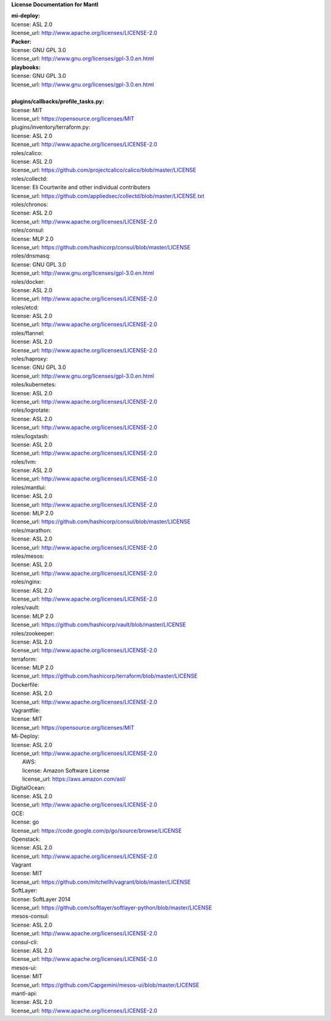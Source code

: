 **License Documentation for Mantl**

| **mi-deploy:**  
| license: ASL 2.0  
| license_url: http://www.apache.org/licenses/LICENSE-2.0  

| **Packer:**  
| license: GNU GPL 3.0  
| license_url: http://www.gnu.org/licenses/gpl-3.0.en.html  

| **playbooks:**  
| license: GNU GPL 3.0  
| license_url: http://www.gnu.org/licenses/gpl-3.0.en.html  
|   

| **plugins/callbacks/profile_tasks.py:**  
| license: MIT  
| license_url: https://opensource.org/licenses/MIT  

| plugins/inventory/terraform.py:  
| license: ASL 2.0  
| license_url: http://www.apache.org/licenses/LICENSE-2.0  

| roles/calico:  
| license: ASL 2.0  
| license_url: https://github.com/projectcalico/calico/blob/master/LICENSE  

| roles/collectd:  
| license: Eli Courtwrite and other individual contributers  
| license_url: https://github.com/appliedsec/collectd/blob/master/LICENSE.txt  

| roles/chronos:  
| license: ASL 2.0  
| license_url: http://www.apache.org/licenses/LICENSE-2.0  

| roles/consul:  
| license: MLP 2.0  
| license_url: https://github.com/hashicorp/consul/blob/master/LICENSE  


| roles/dnsmasq:  
| license: GNU GPL 3.0  
| license_url: http://www.gnu.org/licenses/gpl-3.0.en.html  


| roles/docker:  
| license: ASL 2.0  
| license_url: http://www.apache.org/licenses/LICENSE-2.0  


| roles/etcd:  
| license: ASL 2.0  
| license_url: http://www.apache.org/licenses/LICENSE-2.0  


| roles/flannel:  
| license: ASL 2.0  
| license_url: http://www.apache.org/licenses/LICENSE-2.0  


| roles/haproxy:  
| license: GNU GPL 3.0  
| license_url: http://www.gnu.org/licenses/gpl-3.0.en.html  


| roles/kubernetes:  
| license: ASL 2.0  
| license_url: http://www.apache.org/licenses/LICENSE-2.0  


| roles/logrotate:  
| license: ASL 2.0  
| license_url: http://www.apache.org/licenses/LICENSE-2.0  


| roles/logstash:  
| license: ASL 2.0  
| license_url: http://www.apache.org/licenses/LICENSE-2.0  


| roles/lvm:  
| license: ASL 2.0  
| license_url: http://www.apache.org/licenses/LICENSE-2.0  


| roles/mantlui:  
| license: ASL 2.0  
| license_url: http://www.apache.org/licenses/LICENSE-2.0  
| license: MLP 2.0  
| license_url: https://github.com/hashicorp/consul/blob/master/LICENSE  


| roles/marathon:  
| license: ASL 2.0  
| license_url: http://www.apache.org/licenses/LICENSE-2.0  


| roles/mesos:  
| license: ASL 2.0  
| license_url: http://www.apache.org/licenses/LICENSE-2.0  


| roles/nginx:  
| license: ASL 2.0  
| license_url: http://www.apache.org/licenses/LICENSE-2.0  


| roles/vault:  
| license: MLP 2.0  
| license_url: https://github.com/hashicorp/vault/blob/master/LICENSE  


| roles/zookeeper:  
| license: ASL 2.0  
| license_url: http://www.apache.org/licenses/LICENSE-2.0  


| terraform:  
| license: MLP 2.0  
| license_url: https://github.com/hashicorp/terraform/blob/master/LICENSE  


| Dockerfile:  
| license: ASL 2.0  
| license_url: http://www.apache.org/licenses/LICENSE-2.0  


| Vagrantfile:  
| license: MIT  
| license_url: https://opensource.org/licenses/MIT  


| Mi-Deploy:  
| license: ASL 2.0  
| license_url: http://www.apache.org/licenses/LICENSE-2.0  
|     AWS:  
|     license: Amazon Software License  
|     license_url: https://aws.amazon.com/asl/  

|     DigitalOcean:  
|     license: ASL 2.0  
|     license_url: http://www.apache.org/licenses/LICENSE-2.0  

|     GCE:  
|     license: go  
|     license_url: https://code.google.com/p/go/source/browse/LICENSE  

|     Openstack:  
|     license: ASL 2.0  
|     license_url: http://www.apache.org/licenses/LICENSE-2.0  

|     Vagrant  
|     license: MIT  
|     license_url: https://github.com/mitchellh/vagrant/blob/master/LICENSE  

|     SoftLayer:  
|     license: SoftLayer 2014  
|     license_url: https://github.com/softlayer/softlayer-python/blob/master/LICENSE  
    
| mesos-consul:  
| license: ASL 2.0  
| license_url: http://www.apache.org/licenses/LICENSE-2.0  
    
| consul-cli:  
| license: ASL 2.0  
| license_url: http://www.apache.org/licenses/LICENSE-2.0  

| mesos-ui:  
| license: MIT  
| license_url: https://github.com/Capgemini/mesos-ui/blob/master/LICENSE  

| mantl-api:  
| license: ASL 2.0  
| license_url: http://www.apache.org/licenses/LICENSE-2.0  
